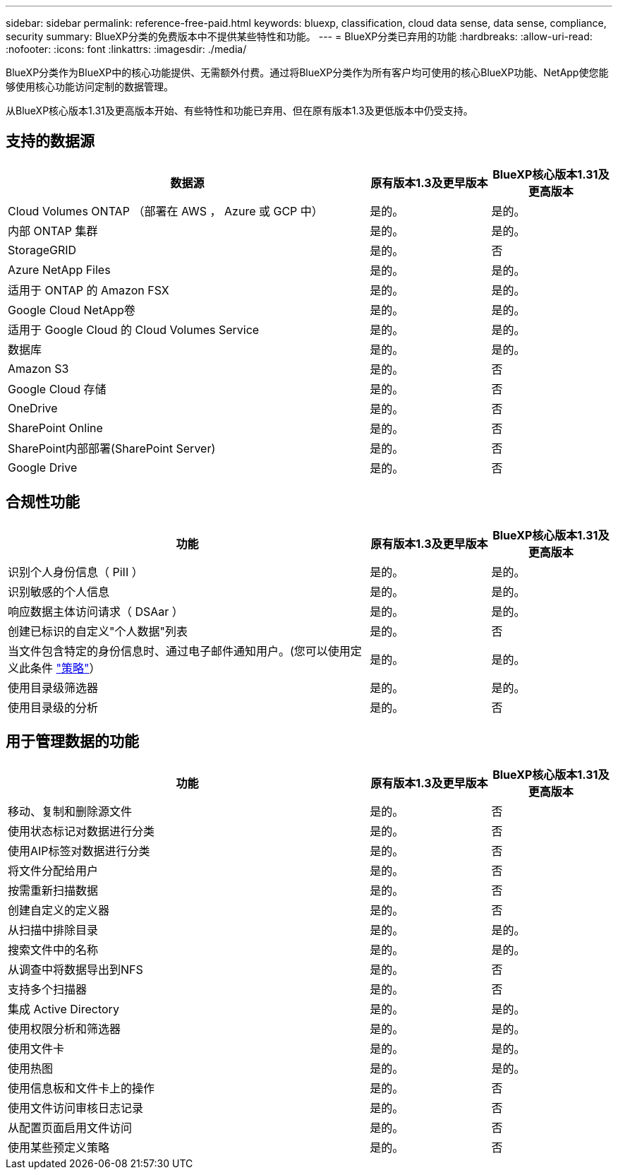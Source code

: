 ---
sidebar: sidebar 
permalink: reference-free-paid.html 
keywords: bluexp, classification, cloud data sense, data sense, compliance, security 
summary: BlueXP分类的免费版本中不提供某些特性和功能。 
---
= BlueXP分类已弃用的功能
:hardbreaks:
:allow-uri-read: 
:nofooter: 
:icons: font
:linkattrs: 
:imagesdir: ./media/


[role="lead"]
BlueXP分类作为BlueXP中的核心功能提供、无需额外付费。通过将BlueXP分类作为所有客户均可使用的核心BlueXP功能、NetApp使您能够使用核心功能访问定制的数据管理。

从BlueXP核心版本1.31及更高版本开始、有些特性和功能已弃用、但在原有版本1.3及更低版本中仍受支持。



== 支持的数据源

[cols="60,20,20"]
|===
| 数据源 | 原有版本1.3及更早版本 | BlueXP核心版本1.31及更高版本 


| Cloud Volumes ONTAP （部署在 AWS ， Azure 或 GCP 中） | 是的。 | 是的。 


| 内部 ONTAP 集群 | 是的。 | 是的。 


| StorageGRID | 是的。 | 否 


| Azure NetApp Files | 是的。 | 是的。 


| 适用于 ONTAP 的 Amazon FSX | 是的。 | 是的。 


| Google Cloud NetApp卷 | 是的。 | 是的。 


| 适用于 Google Cloud 的 Cloud Volumes Service | 是的。 | 是的。 


| 数据库 | 是的。 | 是的。 


| Amazon S3 | 是的。 | 否 


| Google Cloud 存储 | 是的。 | 否 


| OneDrive | 是的。 | 否 


| SharePoint Online | 是的。 | 否 


| SharePoint内部部署(SharePoint Server) | 是的。 | 否 


| Google Drive | 是的。 | 否 
|===


== 合规性功能

[cols="60,20,20"]
|===
| 功能 | 原有版本1.3及更早版本 | BlueXP核心版本1.31及更高版本 


| 识别个人身份信息（ PiII ） | 是的。 | 是的。 


| 识别敏感的个人信息 | 是的。 | 是的。 


| 响应数据主体访问请求（ DSAar ） | 是的。 | 是的。 


| 创建已标识的自定义"个人数据"列表 | 是的。 | 否 


| 当文件包含特定的身份信息时、通过电子邮件通知用户。(您可以使用定义此条件 link:task-using-policies.html["策略"^]） | 是的。 | 是的。 


| 使用目录级筛选器 | 是的。 | 是的。 


| 使用目录级的分析 | 是的。 | 否 
|===


== 用于管理数据的功能

[cols="60,20,20"]
|===
| 功能 | 原有版本1.3及更早版本 | BlueXP核心版本1.31及更高版本 


| 移动、复制和删除源文件 | 是的。 | 否 


| 使用状态标记对数据进行分类 | 是的。 | 否 


| 使用AIP标签对数据进行分类 | 是的。 | 否 


| 将文件分配给用户 | 是的。 | 否 


| 按需重新扫描数据 | 是的。 | 否 


| 创建自定义的定义器 | 是的。 | 否 


| 从扫描中排除目录 | 是的。 | 是的。 


| 搜索文件中的名称 | 是的。 | 是的。 


| 从调查中将数据导出到NFS | 是的。 | 否 


| 支持多个扫描器 | 是的。 | 否 


| 集成 Active Directory | 是的。 | 是的。 


| 使用权限分析和筛选器 | 是的。 | 是的。 


| 使用文件卡 | 是的。 | 是的。 


| 使用热图 | 是的。 | 是的。 


| 使用信息板和文件卡上的操作 | 是的。 | 否 


| 使用文件访问审核日志记录 | 是的。 | 否 


| 从配置页面启用文件访问 | 是的。 | 否 


| 使用某些预定义策略 | 是的。 | 否 
|===